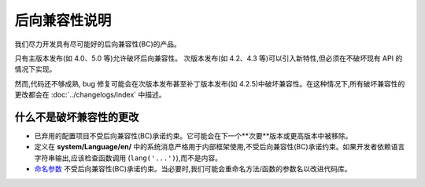 ############################
后向兼容性说明
############################

我们尽力开发具有尽可能好的后向兼容性(BC)的产品。

只有主版本发布(如 4.0、5.0 等)允许破坏后向兼容性。
次版本发布(如 4.2、4.3 等)可以引入新特性,但必须在不破坏现有 API 的情况下实现。

然而,代码还不够成熟, bug 修复可能会在次版本发布甚至补丁版本发布(如 4.2.5)中破坏兼容性。在这种情况下,所有破坏兼容性的更改都会在 :doc:`../changelogs/index` 中描述。

*****************************
什么不是破坏兼容性的更改
*****************************

- 已弃用的配置项目不受后向兼容性(BC)承诺约束。它可能会在下一个**次要**版本或更高版本中被移除。
- 定义在 **system/Language/en/** 中的系统消息严格用于内部框架使用,不受后向兼容性(BC)承诺约束。如果开发者依赖语言字符串输出,应该检查函数调用 (``lang('...')``),而不是内容。
- `命名参数 <https://www.php.net/manual/en/functions.arguments.php#functions.named-arguments>`_ 不受后向兼容性(BC)承诺约束。当必要时,我们可能会重命名方法/函数的参数名以改进代码库。
